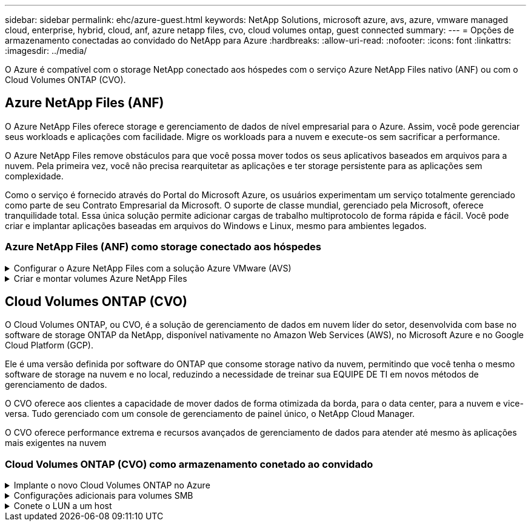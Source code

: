 ---
sidebar: sidebar 
permalink: ehc/azure-guest.html 
keywords: NetApp Solutions, microsoft azure, avs, azure, vmware managed cloud, enterprise, hybrid, cloud, anf, azure netapp files, cvo, cloud volumes ontap, guest connected 
summary:  
---
= Opções de armazenamento conectadas ao convidado do NetApp para Azure
:hardbreaks:
:allow-uri-read: 
:nofooter: 
:icons: font
:linkattrs: 
:imagesdir: ../media/


[role="lead"]
O Azure é compatível com o storage NetApp conectado aos hóspedes com o serviço Azure NetApp Files nativo (ANF) ou com o Cloud Volumes ONTAP (CVO).



== Azure NetApp Files (ANF)

O Azure NetApp Files oferece storage e gerenciamento de dados de nível empresarial para o Azure. Assim, você pode gerenciar seus workloads e aplicações com facilidade. Migre os workloads para a nuvem e execute-os sem sacrificar a performance.

O Azure NetApp Files remove obstáculos para que você possa mover todos os seus aplicativos baseados em arquivos para a nuvem. Pela primeira vez, você não precisa rearquitetar as aplicações e ter storage persistente para as aplicações sem complexidade.

Como o serviço é fornecido através do Portal do Microsoft Azure, os usuários experimentam um serviço totalmente gerenciado como parte de seu Contrato Empresarial da Microsoft. O suporte de classe mundial, gerenciado pela Microsoft, oferece tranquilidade total. Essa única solução permite adicionar cargas de trabalho multiprotocolo de forma rápida e fácil. Você pode criar e implantar aplicações baseadas em arquivos do Windows e Linux, mesmo para ambientes legados.



=== Azure NetApp Files (ANF) como storage conectado aos hóspedes

.Configurar o Azure NetApp Files com a solução Azure VMware (AVS)
[%collapsible]
====
Os compartilhamentos do Azure NetApp Files podem ser montados a partir de VMs criadas no ambiente SDDC da solução VMware Azure. Os volumes também podem ser montados no cliente Linux e mapeados no cliente Windows porque o Azure NetApp Files oferece suporte aos protocolos SMB e NFS. O Azure NetApp Files volumes pode ser configurado em cinco etapas simples.

A solução Azure NetApp Files e Azure VMware precisam estar na mesma região do Azure.

====
.Criar e montar volumes Azure NetApp Files
[%collapsible]
====
Para criar e montar volumes Azure NetApp Files, execute as seguintes etapas:

. Faça login no Portal do Azure e acesse o Azure NetApp Files. Verifique o acesso ao serviço Azure NetApp Files e Registre o provedor de recursos Azure NetApp Files usando o comando _az provider register --namespace Microsoft.NetApp –Wait_. Após a conclusão do registo, crie uma conta NetApp.
+
Para obter instruções detalhadas, link:https://docs.microsoft.com/en-us/azure/azure-netapp-files/azure-netapp-files-create-netapp-account["Ações da Azure NetApp Files"]consulte . Esta página irá guiá-lo através do processo passo a passo.

+
image:azure-anf-guest-1.png["Figura que mostra a caixa de diálogo de entrada/saída ou que representa o conteúdo escrito"]

. Depois que a conta NetApp for criada, configure os pools de capacidade com o nível de serviço e o tamanho necessários.
+
Para obter mais informações, link:https://docs.microsoft.com/en-us/azure/azure-netapp-files/azure-netapp-files-set-up-capacity-pool["Configure um pool de capacidade"]consulte .

+
image:azure-anf-guest-2.png["Figura que mostra a caixa de diálogo de entrada/saída ou que representa o conteúdo escrito"]

. Configure a sub-rede delegada para o Azure NetApp Files e especifique essa sub-rede ao criar os volumes. Para obter as etapas detalhadas para criar sub-rede delegada, link:https://docs.microsoft.com/en-us/azure/azure-netapp-files/azure-netapp-files-delegate-subnet["Delegar uma sub-rede ao Azure NetApp Files"]consulte .
+
image:azure-anf-guest-3.png["Figura que mostra a caixa de diálogo de entrada/saída ou que representa o conteúdo escrito"]

. Adicione um volume SMB usando o blade volumes sob o blade de pools de capacidade. Certifique-se de que o conetor do ative Directory está configurado antes de criar o volume SMB.
+
image:azure-anf-guest-4.png["Figura que mostra a caixa de diálogo de entrada/saída ou que representa o conteúdo escrito"]

. Clique em Rever e criar para criar o volume SMB.
+
Se a aplicação for SQL Server, ative a disponibilidade contínua SMB.

+
image:azure-anf-guest-5.png["Figura que mostra a caixa de diálogo de entrada/saída ou que representa o conteúdo escrito"]

+
image:azure-anf-guest-6.png["Figura que mostra a caixa de diálogo de entrada/saída ou que representa o conteúdo escrito"]

+
Para saber mais sobre o desempenho do volume Azure NetApp Files por tamanho ou cota, link:https://docs.microsoft.com/en-us/azure/azure-netapp-files/azure-netapp-files-performance-considerations["Considerações de desempenho para Azure NetApp Files"]consulte .

. Depois que a conetividade estiver em vigor, o volume pode ser montado e usado para dados de aplicativos.
+
Para isso, no portal do Azure, clique no blade volumes e selecione o volume a ser montado e acesse as instruções de montagem. Copie o caminho e use a opção Map Network Drive para montar o volume na VM em execução no Azure VMware Solution SDDC.

+
image:azure-anf-guest-7.png["Figura que mostra a caixa de diálogo de entrada/saída ou que representa o conteúdo escrito"]

+
image:azure-anf-guest-8.png["Figura que mostra a caixa de diálogo de entrada/saída ou que representa o conteúdo escrito"]

. Para montar volumes NFS em VMs Linux executadas no Azure VMware Solution SDDC, use este mesmo processo. Use a capacidade dinâmica de nível de serviço ou remodelagem de volume para atender às demandas de workload.
+
image:azure-anf-guest-9.png["Figura que mostra a caixa de diálogo de entrada/saída ou que representa o conteúdo escrito"]

+
Para obter mais informações, link:https://docs.microsoft.com/en-us/azure/azure-netapp-files/dynamic-change-volume-service-level["Altere dinamicamente o nível de serviço de um volume"]consulte .



====


== Cloud Volumes ONTAP (CVO)

O Cloud Volumes ONTAP, ou CVO, é a solução de gerenciamento de dados em nuvem líder do setor, desenvolvida com base no software de storage ONTAP da NetApp, disponível nativamente no Amazon Web Services (AWS), no Microsoft Azure e no Google Cloud Platform (GCP).

Ele é uma versão definida por software do ONTAP que consome storage nativo da nuvem, permitindo que você tenha o mesmo software de storage na nuvem e no local, reduzindo a necessidade de treinar sua EQUIPE DE TI em novos métodos de gerenciamento de dados.

O CVO oferece aos clientes a capacidade de mover dados de forma otimizada da borda, para o data center, para a nuvem e vice-versa. Tudo gerenciado com um console de gerenciamento de painel único, o NetApp Cloud Manager.

O CVO oferece performance extrema e recursos avançados de gerenciamento de dados para atender até mesmo às aplicações mais exigentes na nuvem



=== Cloud Volumes ONTAP (CVO) como armazenamento conetado ao convidado

.Implante o novo Cloud Volumes ONTAP no Azure
[%collapsible]
====
Os compartilhamentos e LUNs do Cloud Volumes ONTAP podem ser montados a partir de VMs criadas no ambiente SDDC da solução VMware Azure. Os volumes também podem ser montados no cliente Linux e no cliente Windows porque o Cloud Volumes ONTAP suporta protocolos iSCSI, SMB e NFS. O Cloud Volumes ONTAP volumes pode ser configurado em poucos passos simples.

Para replicar volumes de um ambiente local para a nuvem para fins de recuperação de desastres ou migração, estabeleça conetividade de rede com o Azure, usando uma VPN local a local ou ExpressRoute. A replicação de dados no local para o Cloud Volumes ONTAP está fora do escopo deste documento. Para replicar dados entre sistemas locais e Cloud Volumes ONTAP, link:https://docs.netapp.com/us-en/occm/task_replicating_data.html#setting-up-data-replication-between-systems["Configurando a replicação de dados entre sistemas"]consulte .


NOTE: link:https://cloud.netapp.com/cvo-sizer["Cloud Volumes ONTAP sizer"]Use para dimensionar com precisão as instâncias do Cloud Volumes ONTAP. Monitore também o desempenho no local para usar como entradas no sensor Cloud Volumes ONTAP.

. Faça login no NetApp Cloud Central – a tela visualização de malha é exibida. Localize a guia Cloud Volumes ONTAP e selecione ir para o Gerenciador de nuvem. Depois de iniciar sessão, é apresentado o ecrã Canvas.
+
image:azure-cvo-guest-1.png["Figura que mostra a caixa de diálogo de entrada/saída ou que representa o conteúdo escrito"]

. Na página inicial do Cloud Manager, clique em Adicionar um ambiente de trabalho e selecione Microsoft Azure como a nuvem e o tipo de configuração do sistema.
+
image:azure-cvo-guest-2.png["Figura que mostra a caixa de diálogo de entrada/saída ou que representa o conteúdo escrito"]

. Ao criar o primeiro ambiente de trabalho do Cloud Volumes ONTAP, o Cloud Manager solicita que você implante um conetor.
+
image:azure-cvo-guest-3.png["Figura que mostra a caixa de diálogo de entrada/saída ou que representa o conteúdo escrito"]

. Depois que o conetor for criado, atualize os campos Detalhes e credenciais.
+
image:azure-cvo-guest-4.png["Figura que mostra a caixa de diálogo de entrada/saída ou que representa o conteúdo escrito"]

. Forneça os detalhes do ambiente a ser criado, incluindo o nome do ambiente e as credenciais de administrador. Adicione tags de grupo de recursos para o ambiente Azure como um parâmetro opcional. Depois de terminar, clique em continuar.
+
image:azure-cvo-guest-5.png["Figura que mostra a caixa de diálogo de entrada/saída ou que representa o conteúdo escrito"]

. Selecione os serviços complementares para a implementação do Cloud Volumes ONTAP, incluindo classificação BlueXP , backup e recuperação do BlueXP  e Cloud Insights. Selecione os serviços e clique em continuar.
+
image:azure-cvo-guest-6.png["Figura que mostra a caixa de diálogo de entrada/saída ou que representa o conteúdo escrito"]

. Configure a localização e a conetividade do Azure. Selecione a região do Azure, o grupo de recursos, o VNet e a sub-rede a ser usada.
+
image:azure-cvo-guest-7.png["Figura que mostra a caixa de diálogo de entrada/saída ou que representa o conteúdo escrito"]

. Selecione a opção de licença: Pay-as-you-Go ou BYOL para usar a licença existente. Neste exemplo, a opção pagamento conforme o uso é usada.
+
image:azure-cvo-guest-8.png["Figura que mostra a caixa de diálogo de entrada/saída ou que representa o conteúdo escrito"]

. Selecione entre vários pacotes pré-configurados disponíveis para os vários tipos de cargas de trabalho.
+
image:azure-cvo-guest-9.png["Figura que mostra a caixa de diálogo de entrada/saída ou que representa o conteúdo escrito"]

. Aceite os dois contratos relativos à ativação do suporte e alocação de recursos do Azure.para criar a instância do Cloud Volumes ONTAP, clique em ir.
+
image:azure-cvo-guest-10.png["Figura que mostra a caixa de diálogo de entrada/saída ou que representa o conteúdo escrito"]

. Depois que o Cloud Volumes ONTAP é provisionado, ele é listado nos ambientes de trabalho na página Canvas.
+
image:azure-cvo-guest-11.png["Figura que mostra a caixa de diálogo de entrada/saída ou que representa o conteúdo escrito"]



====
.Configurações adicionais para volumes SMB
[%collapsible]
====
. Depois que o ambiente de trabalho estiver pronto, verifique se o servidor CIFS está configurado com os parâmetros de configuração DNS e ative Directory apropriados. Esta etapa é necessária antes que você possa criar o volume SMB.
+
image:azure-cvo-guest-20.png["Figura que mostra a caixa de diálogo de entrada/saída ou que representa o conteúdo escrito"]

. Criar o volume SMB é um processo fácil. Selecione a instância do CVO para criar o volume e clique na opção criar volume. Escolha o tamanho apropriado e o gerenciador de nuvem escolhe o agregado que contém ou use o mecanismo avançado de alocação para colocar em um agregado específico. Para esta demonstração, SMB é selecionado como protocolo.
+
image:azure-cvo-guest-21.png["Figura que mostra a caixa de diálogo de entrada/saída ou que representa o conteúdo escrito"]

. Depois que o volume for provisionado, ele estará disponível no painel volumes. Como um compartilhamento CIFS é provisionado, dê aos usuários ou grupos permissão para os arquivos e pastas e verifique se esses usuários podem acessar o compartilhamento e criar um arquivo. Esta etapa não é necessária se o volume for replicado de um ambiente local porque as permissões de arquivo e pasta são todas retidas como parte da replicação do SnapMirror.
+
image:azure-cvo-guest-22.png["Figura que mostra a caixa de diálogo de entrada/saída ou que representa o conteúdo escrito"]

. Depois que o volume for criado, use o comando mount para se conetar ao compartilhamento da VM em execução nos hosts SDDC da solução VMware Azure.
. Copie o caminho a seguir e use a opção Map Network Drive para montar o volume na VM em execução no Azure VMware Solution SDDC.
+
image:azure-cvo-guest-23.png["Figura que mostra a caixa de diálogo de entrada/saída ou que representa o conteúdo escrito"]

+
image:azure-cvo-guest-24.png["Figura que mostra a caixa de diálogo de entrada/saída ou que representa o conteúdo escrito"]



====
.Conete o LUN a um host
[%collapsible]
====
Para conetar o LUN a um host, execute as seguintes etapas:

. Na página Canvas, clique duas vezes no ambiente de trabalho do Cloud Volumes ONTAP para criar e gerenciar volumes.
. Clique em Adicionar volume > novo volume e selecione iSCSI e clique em criar grupo de iniciadores. Clique em continuar.
+
image:azure-cvo-guest-30.png["Figura que mostra a caixa de diálogo de entrada/saída ou que representa o conteúdo escrito"]

. Depois que o volume for provisionado, selecione o volume e clique em Target IQN. Para copiar o nome qualificado iSCSI (IQN), clique em Copiar. Configure uma conexão iSCSI do host para o LUN.
+
Para realizar o mesmo para o host residente no Azure VMware Solution SDDC:

+
.. RDP para a VM hospedada no Azure VMware Solution SDDC.
.. Abra a caixa de diálogo Propriedades do iniciador iSCSI: Gestor de servidor > Painel de instrumentos > Ferramentas > Iniciador iSCSI.
.. Na guia descoberta, clique em descobrir Portal ou Adicionar Portal e, em seguida, insira o endereço IP da porta de destino iSCSI.
.. Na guia alvos, selecione o destino descoberto e, em seguida, clique em Iniciar sessão ou conetar.
.. Selecione Ativar multipath e, em seguida, selecione Restaurar automaticamente esta ligação quando o computador iniciar ou Adicionar esta ligação à lista de destinos favoritos. Clique em Avançado.
+
*Observação:* o host do Windows deve ter uma conexão iSCSI para cada nó no cluster. O DSM nativo seleciona os melhores caminhos a utilizar.

+
image:azure-cvo-guest-31.png["Figura que mostra a caixa de diálogo de entrada/saída ou que representa o conteúdo escrito"]





As LUNs na máquina virtual de storage (SVM) aparecem como discos no host do Windows. Todos os novos discos adicionados não são detetados automaticamente pelo host. Acione uma nova digitalização manual para descobrir os discos, executando as seguintes etapas:

. Abra o utilitário Gerenciamento de computador do Windows: Iniciar > Ferramentas administrativas > Gerenciamento de computador.
. Expanda o nó armazenamento na árvore de navegação.
. Clique em Gerenciamento de disco.
. Clique em Ação > Reiniciar discos.


image:azure-cvo-guest-32.png["Figura que mostra a caixa de diálogo de entrada/saída ou que representa o conteúdo escrito"]

Quando um novo LUN é acessado pela primeira vez pelo host do Windows, ele não tem partição ou sistema de arquivos. Inicialize o LUN; e, opcionalmente, formate o LUN com um sistema de arquivos, executando as seguintes etapas:

. Inicie o Gerenciamento de disco do Windows.
. Clique com o botão direito do rato no LUN e, em seguida, selecione o tipo de disco ou partição pretendido.
. Siga as instruções do assistente. Neste exemplo, a unidade e: Está montada


image:azure-cvo-guest-33.png["Figura que mostra a caixa de diálogo de entrada/saída ou que representa o conteúdo escrito"]

image:azure-cvo-guest-34.png["Figura que mostra a caixa de diálogo de entrada/saída ou que representa o conteúdo escrito"]

====